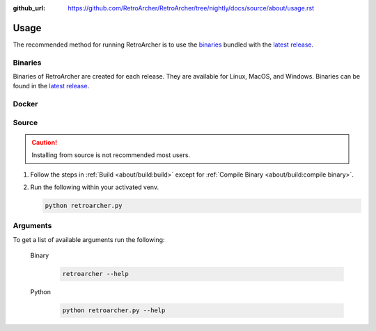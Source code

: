 :github_url: https://github.com/RetroArcher/RetroArcher/tree/nightly/docs/source/about/usage.rst

Usage
=====
The recommended method for running RetroArcher is to use the `binaries`_ bundled with the `latest release`_.

Binaries
--------
Binaries of RetroArcher are created for each release. They are available for Linux, MacOS, and Windows.
Binaries can be found in the `latest release`_.

Docker
------
.. todo:: Docker images will be available on `Dockerhub.io`_ and `ghcr.io`_

Source
------
.. Caution:: Installing from source is not recommended most users.

#. Follow the steps in :ref:`Build <about/build:build>` except for :ref:`Compile Binary <about/build:compile binary>`.
#. Run the following within your activated venv.

   .. code-block:: bash

      python retroarcher.py

Arguments
---------
To get a list of available arguments run the following:

   Binary
      .. code-block:: bash

         retroarcher --help

   Python
      .. code-block:: bash

         python retroarcher.py --help

.. _latest release: https://github.com/RetroArcher/RetroArcher/releases/latest
.. _Dockerhub.io: https://hub.docker.com/repository/docker/retroarcher/retroarcher
.. _ghcr.io: https://github.com/orgs/RetroArcher/packages?repo_name=retroarcher

